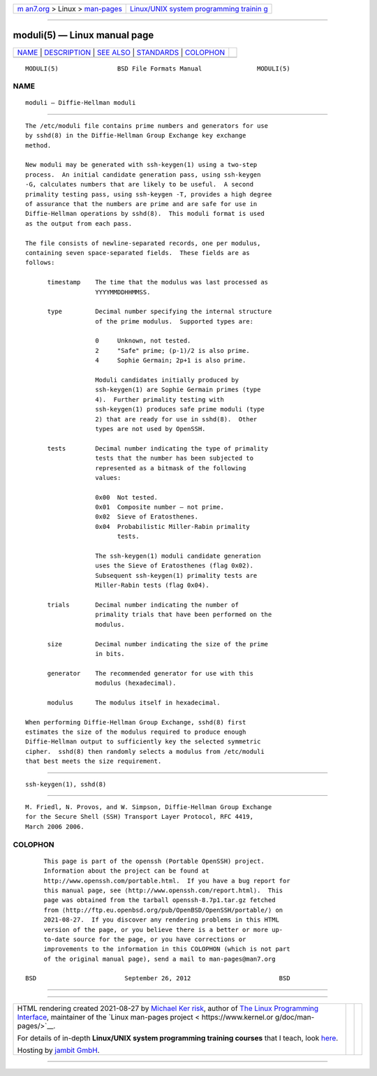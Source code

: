 .. container:: page-top

.. container:: nav-bar

   +----------------------------------+----------------------------------+
   | `m                               | `Linux/UNIX system programming   |
   | an7.org <../../../index.html>`__ | trainin                          |
   | > Linux >                        | g <http://man7.org/training/>`__ |
   | `man-pages <../index.html>`__    |                                  |
   +----------------------------------+----------------------------------+

--------------

moduli(5) — Linux manual page
=============================

+-----------------------------------+-----------------------------------+
| `NAME <#NAME>`__ \|               |                                   |
| `DESCRIPTION <#DESCRIPTION>`__ \| |                                   |
| `SEE ALSO <#SEE_ALSO>`__ \|       |                                   |
| `STANDARDS <#STANDARDS>`__ \|     |                                   |
| `COLOPHON <#COLOPHON>`__          |                                   |
+-----------------------------------+-----------------------------------+
| .. container:: man-search-box     |                                   |
+-----------------------------------+-----------------------------------+

::

   MODULI(5)                BSD File Formats Manual               MODULI(5)

NAME
-------------------------------------------------

::

        moduli — Diffie-Hellman moduli


---------------------------------------------------------------

::

        The /etc/moduli file contains prime numbers and generators for use
        by sshd(8) in the Diffie-Hellman Group Exchange key exchange
        method.

        New moduli may be generated with ssh-keygen(1) using a two-step
        process.  An initial candidate generation pass, using ssh-keygen
        -G, calculates numbers that are likely to be useful.  A second
        primality testing pass, using ssh-keygen -T, provides a high degree
        of assurance that the numbers are prime and are safe for use in
        Diffie-Hellman operations by sshd(8).  This moduli format is used
        as the output from each pass.

        The file consists of newline-separated records, one per modulus,
        containing seven space-separated fields.  These fields are as
        follows:

              timestamp    The time that the modulus was last processed as
                           YYYYMMDDHHMMSS.

              type         Decimal number specifying the internal structure
                           of the prime modulus.  Supported types are:

                           0     Unknown, not tested.
                           2     "Safe" prime; (p-1)/2 is also prime.
                           4     Sophie Germain; 2p+1 is also prime.

                           Moduli candidates initially produced by
                           ssh-keygen(1) are Sophie Germain primes (type
                           4).  Further primality testing with
                           ssh-keygen(1) produces safe prime moduli (type
                           2) that are ready for use in sshd(8).  Other
                           types are not used by OpenSSH.

              tests        Decimal number indicating the type of primality
                           tests that the number has been subjected to
                           represented as a bitmask of the following
                           values:

                           0x00  Not tested.
                           0x01  Composite number – not prime.
                           0x02  Sieve of Eratosthenes.
                           0x04  Probabilistic Miller-Rabin primality
                                 tests.

                           The ssh-keygen(1) moduli candidate generation
                           uses the Sieve of Eratosthenes (flag 0x02).
                           Subsequent ssh-keygen(1) primality tests are
                           Miller-Rabin tests (flag 0x04).

              trials       Decimal number indicating the number of
                           primality trials that have been performed on the
                           modulus.

              size         Decimal number indicating the size of the prime
                           in bits.

              generator    The recommended generator for use with this
                           modulus (hexadecimal).

              modulus      The modulus itself in hexadecimal.

        When performing Diffie-Hellman Group Exchange, sshd(8) first
        estimates the size of the modulus required to produce enough
        Diffie-Hellman output to sufficiently key the selected symmetric
        cipher.  sshd(8) then randomly selects a modulus from /etc/moduli
        that best meets the size requirement.


---------------------------------------------------------

::

        ssh-keygen(1), sshd(8)


-----------------------------------------------------------

::

        M. Friedl, N. Provos, and W. Simpson, Diffie-Hellman Group Exchange
        for the Secure Shell (SSH) Transport Layer Protocol, RFC 4419,
        March 2006 2006.

COLOPHON
---------------------------------------------------------

::

        This page is part of the openssh (Portable OpenSSH) project.
        Information about the project can be found at
        http://www.openssh.com/portable.html.  If you have a bug report for
        this manual page, see ⟨http://www.openssh.com/report.html⟩.  This
        page was obtained from the tarball openssh-8.7p1.tar.gz fetched
        from ⟨http://ftp.eu.openbsd.org/pub/OpenBSD/OpenSSH/portable/⟩ on
        2021-08-27.  If you discover any rendering problems in this HTML
        version of the page, or you believe there is a better or more up-
        to-date source for the page, or you have corrections or
        improvements to the information in this COLOPHON (which is not part
        of the original manual page), send a mail to man-pages@man7.org

   BSD                        September 26, 2012                        BSD

--------------

--------------

.. container:: footer

   +-----------------------+-----------------------+-----------------------+
   | HTML rendering        |                       | |Cover of TLPI|       |
   | created 2021-08-27 by |                       |                       |
   | `Michael              |                       |                       |
   | Ker                   |                       |                       |
   | risk <https://man7.or |                       |                       |
   | g/mtk/index.html>`__, |                       |                       |
   | author of `The Linux  |                       |                       |
   | Programming           |                       |                       |
   | Interface <https:     |                       |                       |
   | //man7.org/tlpi/>`__, |                       |                       |
   | maintainer of the     |                       |                       |
   | `Linux man-pages      |                       |                       |
   | project <             |                       |                       |
   | https://www.kernel.or |                       |                       |
   | g/doc/man-pages/>`__. |                       |                       |
   |                       |                       |                       |
   | For details of        |                       |                       |
   | in-depth **Linux/UNIX |                       |                       |
   | system programming    |                       |                       |
   | training courses**    |                       |                       |
   | that I teach, look    |                       |                       |
   | `here <https://ma     |                       |                       |
   | n7.org/training/>`__. |                       |                       |
   |                       |                       |                       |
   | Hosting by `jambit    |                       |                       |
   | GmbH                  |                       |                       |
   | <https://www.jambit.c |                       |                       |
   | om/index_en.html>`__. |                       |                       |
   +-----------------------+-----------------------+-----------------------+

--------------

.. container:: statcounter

   |Web Analytics Made Easy - StatCounter|

.. |Cover of TLPI| image:: https://man7.org/tlpi/cover/TLPI-front-cover-vsmall.png
   :target: https://man7.org/tlpi/
.. |Web Analytics Made Easy - StatCounter| image:: https://c.statcounter.com/7422636/0/9b6714ff/1/
   :class: statcounter
   :target: https://statcounter.com/

